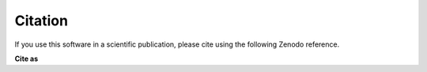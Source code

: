 .. _citing:

Citation
========

|DOI|

.. |DOI| image:: https://zenodo.org/badge/DOI/10.5281/zenodo.7405818.svg
   :target: https://doi.org/10.5281/zenodo.7405818

If you use this software in a scientific publication, please cite using the following Zenodo reference.

**Cite as**

.. raw:: html

   <p><b><i>Li, Tong, Horsfall, David, Basurto-Lozada, Daniela, Prete, Martin, Jessica, Cox, & Iolo, Squires. (2023). WebAtlas Pipeline (v0.2.0). Zenodo. https://doi.org/10.5281/zenodo.7863308</i></b></p>
